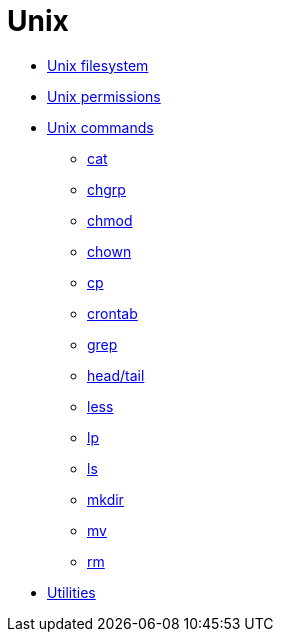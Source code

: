 = Unix

* link:./filesystem.adoc[Unix filesystem]
* link:./permissions.adoc[Unix permissions]
* link:./commands/README.adoc[Unix commands]
  ** link:./commands/cat.adoc[cat]
  ** link:./commands/chgrp.adoc[chgrp]
  ** link:./commands/chmod.adoc[chmod]
  ** link:./commands/chown.adoc[chown]
  ** link:./commands/cp.adoc[cp]
  ** link:./commands/crontab.adoc[crontab]
  ** link:./commands/grep.adoc[grep]
  ** link:./commands/head-tail.adoc[head/tail]
  ** link:./commands/less.adoc[less]
  ** link:./commands/lp.adoc[lp]
  ** link:./commands/ls.adoc[ls]
  ** link:./commands/mkdir.adoc[mkdir]
  ** link:./commands/mv.adoc[mv]
  ** link:./commands/rm.adoc[rm]
* link:./utilities/README.adoc[Utilities]
